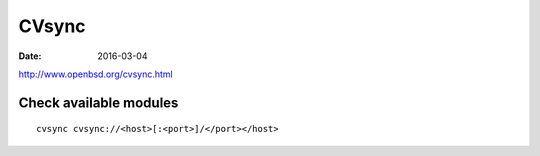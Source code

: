CVsync
======
:date: 2016-03-04

http://www.openbsd.org/cvsync.html

Check available modules
-----------------------
::

  cvsync cvsync://<host>[:<port>]/</port></host>
